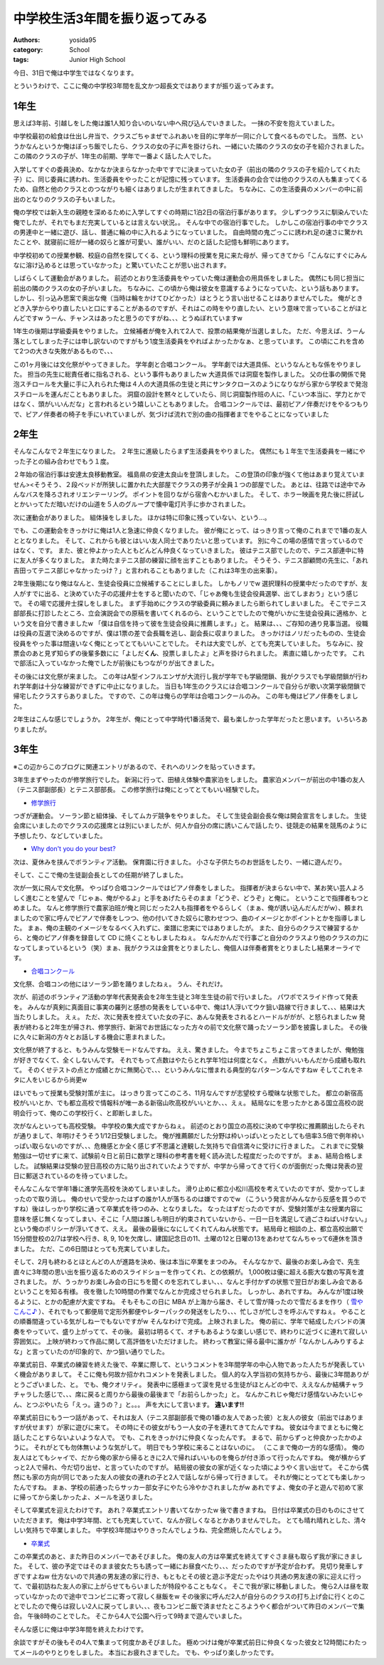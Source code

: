 中学校生活3年間を振り返ってみる
===============================

:authors: yosida95
:category: School
:tags: Junior High School

今日、31日で俺は中学生ではなくなります。

とういうわけで、ここに俺の中学校3年間を乱文かつ超長文ではありますが振り返ってみます。


1年生
-----

思えば3年前、引越しをした俺は誰1人知り合いのいない中へ飛び込んでいきました。
一抹の不安を抱えていました。

中学校最初の給食は仕出し弁当で、クラスごちゃまぜでふれあいを目的に学年が一同に介して食べるものでした。
当然、というかなんというか俺はぼっち飯でしたら、クラスの女の子に声を掛けられ、一緒にいた隣のクラスの女の子を紹介されました。
この隣のクラスの子が、1年生の前期、学年で一番よく話した人でした。

入学してすぐの委員決め、なかなか決まらなかった中ですでに決まっていた女の子（前出の隣のクラスの子を紹介してくれた子）に、同じ委員に誘われ、生活委員をやったことが記憶に残っています。
生活委員の会合では他のクラスの人も集まってくるため、自然と他のクラスとのつながりも細くはありましたが生まれてきました。
ちなみに、この生活委員のメンバーの中に前出のとなりのクラスの子もいました。

俺の学校では新入生の親睦を深めるために入学してすぐの時期に1泊2日の宿泊行事があります。
少しずつクラスに馴染んでいた俺でしたが、それでもまだ充実しているとは言えない状況。。
そんな中での宿泊行事でした。
しかしこの宿泊行事の中でクラスの男連中と一緒に遊び、話し、普通に輪の中に入れるようになっていました。
自由時間の鬼ごっこに誘われ足の速さに驚かれたことや、就寝前に班が一緒の奴らと誰が可愛い、誰がいい、だのと話した記憶も鮮明にあります。

中学校初めての授業参観、校庭の自然を探してくる、という理科の授業を見に来た母が、帰ってきてから「こんなにすぐにみんなに溶け込めるとは思っていなかった」と驚いていたことが思い出されます。

しばらくして運動会がありました。
前述のとおり生活委員をやっていた俺は運動会の用具係をしました。
偶然にも同じ担当に前出の隣のクラスの女の子がいました。
ちなみに、この頃から俺は彼女を意識するようになっていた、という話もあります。
しかし、引っ込み思案で奥出な俺（当時は輪をかけてひどかった）はとうとう言い出せることはありませんでした。
俺がときどき入学からやり直したいと口にすることがあるのですが、それはこの時をやり直したい、という意味で言っていることがほとんどですw
うーん、チャンスはあったと思うのですがね、、、とうぬぼれていますw

1年生の後期は学級委員をやりました。
立候補者が俺を入れて2人で、投票の結果俺が当選しました。
ただ、今思えば、うーん落としてしまった子には申し訳ないのですがもう1度生活委員をやればよかったかなぁ、と思っています。
この頃にこれを含めて2つの大きな失敗があるもので、、、

この1ヶ月後には文化祭がやってきました。
学年劇と合唱コンクール。
学年劇では大道具係、というなんともな係をやりました。
担当の先生に総責任者に指名される、という事件もありましたw
大道具係では洞窟を製作しました。
父の仕事の関係で発泡スチロールを大量に手に入れられた俺は４人の大道具係の生徒と共にサンタクロースのようになりながら家から学校まで発泡スチロールを運んだこともありました。
洞窟の設計を黙々としていたら、同じ洞窟製作班の人に、「こいつ本当に、学力とかではなく、頭がいいんだな」と言われるという嬉しいこともありました。
合唱コンクールでは、最初ピアノ伴奏だけをやるつもりで、ピアノ伴奏者の椅子を手にいれていましが、気づけば流れで別の曲の指揮者までをやることになっていました

2年生
-----

そんなこんなで２年生になりました。
２年生に進級したらまず生活委員をやりました。
偶然にも１年生で生活委員を一緒にやった子との組み合わせでもう１度。

２年始の宿泊行事は安達太良移動教室。
福島県の安達太良山を登頂しました。
この登頂の印象が強くて他はあまり覚えていません><そうそう、２段ベッドが所狭しに置かれた大部屋でクラスの男子が全員１つの部屋でした。
あとは、往路では途中でみんなバスを降ろされオリエンテーリング。
ポイントを回りながら宿舎へむかいました。
そして、ホラー映画を見た後に肝試しとかいってただ暗いだけの山道を５人のグループで懐中電灯片手に歩かされました。

次に運動会がありました。
組体操をしました。
ほかは特に印象に残っていない、という…。

でも、この運動会をきっかけに俺は1人と急速に仲良くなりました。
彼が俺にとって、はっきり言って俺のこれまでで1番の友人ととなりました。
そして、これからも彼とはいい友人同士でありたいと思っています。
別に今この場の感情で言っているのではなく、です。
また、彼と仲よかった人ともどんどん仲良くなっていきました。
彼はテニス部でしたので、テニス部連中に特に友人が多くなりました。
また時たまテニス部の練習に顔を出すこともありました。
そうそう、テニス部顧問の先生に、「あれ吉田ってテニス部じゃなかったっけ？」と言われることもありました（これは3年生の出来事）。

2年生後期になり俺はなんと、生徒会役員に立候補することにしました。
しかもノリでw
選択理科の授業中だったのですが、友人がすでに出る、と決めていた子の応援弁士をすると聞いたので、「じゃあ俺も生徒会役員選挙、出てしまおう」という感じで。
その場で応援弁士探しをしました。
まず手始めにクラスの学級委員に頼みましたら断られてしまいました。
そこでテニス部部長に打診したところ、立会演説会での原稿を書いてくれるのら、ということでしたので俺がいかに生徒会役員に適格か、という文を自分で書きましたw
「僕は自信を持って彼を生徒会役員に推薦します。」と。
結果は、、、ご存知の通り見事当選。
役職は役員の互選で決めるのですが、僕は1票の差で会長職を逃し、副会長に収まりました。
きっかけはノリだったものの、生徒会役員をやった事は間違いなく俺にとってとてもいいことでした。
それは大変でしが、とても充実していました。
ちなみに、投票会のあと見ず知らずの後輩多数にに「よしだ\ **くん**\ 、投票しましたよ」と声を掛けられました。
素直に嬉しかったです。
これで部活に入っていなかった俺でしたが前後にもつながりが出てきました。

その後には文化祭が来ました。
この年はA型インフルエンザが大流行し我が学年でも学級閉鎖、我がクラスでも学級閉鎖が行われ学年劇は十分な練習ができずに中止になりました。
当日も1年生のクラスには合唱コンクールで自分らが歌い次第学級閉鎖で帰宅したクラスすらありました。
ですので、この年は俺らの学年は合唱コンクールのみ。
この年も俺はピアノ伴奏をしました。

2年生はこんな感じでしょうか。
2年生が、俺にとって中学時代1番活発で、最も楽しかった学年だったと思います。
いろいろありましたが。

3年生
-----

※この辺からこのブログに関連エントリがあるので、それへのリンクを貼っていきます。

3年生まずやったのが修学旅行でした。
新潟に行って、田植え体験や農家泊をしました。
農家泊メンバーが前出の中1番の友人（テニス部副部長）とテニス部部長。
この修学旅行は俺にとってとてもいい経験でした。

-  `修学旅行`_

つぎが運動会。
ソーラン節と組体操、そしてムカデ競争をやりました。
そして生徒会副会長な俺は開会宣言をしました。
生徒会席にいましたのでクラスの応援席とは別にいましたが、何人か自分の席に誘いこんで話したり、徒競走の結果を競馬のように予想したり、などしていました。

-  `Why don't you do your best?`_

次は、夏休みを挟んでボランティア活動。
保育園に行きました。
小さな子供たちのお世話をしたり、一緒に遊んだり。

そして、ここで俺の生徒副会長としての任期が終了しました。

次が一気に飛んで文化祭。
やっぱり合唱コンクールではピアノ伴奏をしました。
指揮者が決まらない中で、某お笑い芸人よろしく進むことを望んで「じゃぁ、俺がやるよ」と手をあげたらそのまま「どうぞ、どうぞ」と俺に。
ということで指揮者もつとめました。
なんと修学旅行で農家泊班が俺と同じだった2人も指揮者をやるらしく（まぁ、俺が誘い込んだんだがw）、頼まれましたので家に呼んでピアノで伴奏をしつつ、他の付いてきた奴らに歌わせつつ、曲のイメージとかポイントとかを指導しました。
まぁ、俺の主観のイメージをなるべく入れずに、楽譜に忠実にではありましたが。
また、自分らのクラスで練習するから、と俺のピアノ伴奏を録音して CD に焼くこともしましたねぇ。
なんだかんだで行事ごと自分のクラスより他のクラスの力になってしまっているという（笑）まぁ、我がクラスは金賞をとりましたし、俺個人は伴奏者賞をとりましたし結果オーライです。

-  `合唱コンクール`_

文化祭、合唱コンの他にはソーラン節を踊りましたねぇ。
うん、それだけ。

次が、前述のボランティア活動の学年代表発表会を2年生生徒と3年生生徒の前で行いました。
パワポでスライド作って発表を。
みんなが真剣に真面目に事実の羅列と感想の発表をしている中で、俺は1人浮いてウケ狙い路線で行きまして、、、結果は大当たりしました。
えぇ。
ただ、次に発表を控えていた女の子に、あんな発表をされるとハードルががが、と怒られましたw
発表が終わると2年生が帰され、修学旅行、新潟でお世話になった方々の前で文化祭で踊ったソーラン節を披露しました。
その後に久々に新潟の方々とお話しする機会に恵まれました。

文化祭が終了すると、もうみんな受験モードなんですね。
ええ、驚きました。
今までちょこちょこ言ってきましたが、俺勉強が好きでなくて、全くしないんです。
それでもって点数はやたらとれ学年1位は何度となく。
点数がいいもんだから成績も取れて。
そのくせテストの点とか成績とかに無関心で、、、というみんなに憎まれる典型的なパターンなんですねw
そしてこれをネタに人をいじるから尚更w

ほいでもって授業も受験対策が主に。
はっきり言ってこのころ、11月なんですが志望校すら曖昧な状態でした。
都立の新宿高校がいいとか、でも都立高校で情報科が唯一ある新宿山吹高校がいいとか、、、えぇ。
結局なにを思ったかとある国立高校の説明会行って、俺のこの学校行く、と即断しました。

次がなんといっても高校受験。
中学校の集大成ですからねぇ。
前述のとおり国立の高校に決めて中学校に推薦願出したらそれが通りまして、年明けそうそう1/12日受験しました。
俺が推薦願だした分野は枠いっぱいとったとしても倍率3.5倍で例年枠いっぱい取らないのですが、、、危機感とか全く感じず不思議と達観した気持ちで自信満々に受けに行きました。
これまでに受験勉強は一切せずに来て、試験前々日と前日に数学と理科の参考書を軽く読み流した程度だったのですが。
まぁ、結局合格しました。
試験結果は受験の翌日高校の方に貼り出されていたようですが、中学から帰ってきて行くのが面倒だった俺は発表の翌日に郵送されているのを待っていました。

そんなこんなで学年1番に進学先高校を決めてしまいました。
滑り止めに都立小松川高校を考えていたのですが、受かってしまったので取り消し。
俺のせいで受かったはずの誰か1人が落ちるのは嫌ですのでw
（こういう発言がみんなから反感を買うのですね）後はしっかり学校に通って卒業式を待つのみ、となりました。
なったはずだったのですが、受験対策が主な授業内容に意味を感じ無くなってしまい、そこに「人間は誰しも明日が約束されていないから、一日一日を満足して過ごさねばいけない。」という俺のポリシーが浮いてきて、ええ。
最後の最後になにしてくれてんねん状態です。
結局母と相談の上、都立高校出願で15分間登校の2/7は学校へ行き、8, 9, 10を欠席し、建国記念日の11、土曜の12と日曜の13をあわせてなんちゃって6連休を頂きました。
ただ、この6日間はとっても充実していました。

そして、2月も終わるとほとんどの人が進路を決め、後は本当に卒業をまつのみ。
そんななかで、最後のお楽しみ会で、先生直々に3年間の思い出を振り返るためのスライドショーを作ってくれ、との依頼が。
1,000枚は優に超える膨大な数の写真を渡されました。
が、うっかりお楽しみ会の日にちを聞くのを忘れてしまい、、、なんと手付かずの状態で翌日がお楽しみ会であるということを知る有様。
夜を徹した10時間の作業でなんとか完成させられました。
しっかし、あれですね。
みんなが1度は映るように、とかの配慮が大変ですね。
そもそもこの日に MBA が上海から届き、そして雪が降ったので雪だるまを作り（ `雪やこんこ♪`_ ）、それでもって郵便局で定形外郵便やレターパックの発送をしたり、、、忙しさが忙しさを呼ぶんですねぇ。
やることの順番間違っている気がしねーでもないですがw
そんなわけで完成。
上映されました。
俺の前に、学年で結成したバンドの演奏をやっていて、盛り上がってて、その後。
最初は明るくて、オチもあるような楽しい感じで、終わりに近づくに連れて寂しい雰囲気に。
上映が終わって作品に関して高評価をいただけました。
終わって教室に帰る最中に誰かが「なんかしんみりするよな」と言っていたのが印象的で、かつ狙い通りでした。

卒業式前日、卒業式の練習を終えた後で、卒業に際して、というコメントを3年間学年の中心人物であった人たちが発表していく機会がありまして。
そこに俺も何故か招かれコメントを発表しました。
個人的な入学当初の気持ちから、最後に3年間ありがとうございました、と。
でも、俺クオリティ。
発表中に感極まって涙を見せる生徒がほとんどの中で、ええなんか結構チャラチャラした感じで、、、席に戻ると周りから最後の最後まで「お前らしかった」と。
なんかこれじゃ俺だけ感情ないみたいじゃん、とつぶやいたら「えっ。違うの？」と。。。
声を大にして言います。
\ **違います!!**

卒業式前日にもう一つ話があって、それは友人（テニス部副部長で俺の1番の友人であった彼）と友人の彼女（前出ではありますが伏せます）が家に遊びに来て。
その時にその彼女がもう一人女の子を連れてきてたんですね。
彼女は今までまともに俺と話したことすらないよいような人で。
でも、これをきっかけに仲良くなったんです。
まるで、前からずっと仲良かったかのように。
それがとても勿体無いような気がして。
明日でもう学校に来ることはないのに。
（ここまで俺の一方的な感情）。
俺の友人はとてもシャイで、だから俺の家から帰るときに2人で帰ればいいものを俺らが付き添って行ったんですね。
俺が横からずっと2人で帰れ、今だ切り出せ、と言っていたのですが。
結局彼の彼女の家が近くなった頃にようやく言い出せて。
そこから偶然にも家の方向が同じであった友人の彼女の連れの子と2人で話しながら帰って行きまして。
それが俺にとってとても楽しかったんですね。
まぁ、学校の前通ったらサッカー部女子にやたら冷やかされましたがw
あれですよ、俺女の子と遊んで初めて家に帰ってから楽しかったよ、メールを送りました。

そして卒業式を迎えたわけです。
あれ？卒業式エントリ書いてなかったw
後で書きますね。
日付は卒業式の日のものにさせていただきます。
俺は中学3年間、とても充実していて、なんか寂しくなるとかありませんでした。
とても晴れ晴れとした、清々しい気持ちで卒業しました。
中学校3年間はやりきったんでしょうね、完全燃焼したんでしょう。

-  `卒業式`_

この卒業式のあと、また昨日のメンバーであそびました。
俺の友人の方は卒業式を終えてすぐさま昼も取らず我が家にきました。
そして、彼の予定ではそのまま彼女たちも誘って一緒にお昼食べたり、、、だったのですが予定が合わず。
見切り発車しすぎですよねw
仕方ないので共通の男友達の家に行き、もともとその彼と遊ぶ予定だったやはり共通の男友達の家に迎えに行って、で最初訪ねた友人の家に上がらせてもらいましたが特段やることもなく。
そこで我が家に移動しました。
俺ら2人は昼を取っていなかったので途中でコンビニに寄って寂しく昼飯をw
その後家に呼んだ2人が自分らのクラスの打ち上げ会に行くとのことでしたので俺らは寂しい2人に戻ってしまい、、、夜もコンビニ飯で済ませたところようやく都合がついて昨日のメンバーで集合。
午後8時のことでした。
そこから4人で公園へ行って9時まで遊んでいました。

そんな感じに俺は中学3年間を終えたわけです。

余談ですがその後もその4人で集まって何度かあそびました。
極めつけは俺が卒業式前日に仲良くなった彼女と12時間にわたってメールのやりとりをしました。
本当にお疲れさまでした。
でも、やっぱり楽しかったです。

.. _`修学旅行`: {filename}/2010/05/15/221958.rst
.. _`Why don't you do your best?`: {filename}/2010/06/05/220026.rst
.. _`合唱コンクール`: {filename}/2010/11/03/174435.rst
.. _`雪やこんこ♪`: {filename}/2011/03/07/181624.rst
.. _`卒業式`: {filename}/2011/03/18/130000.rst
